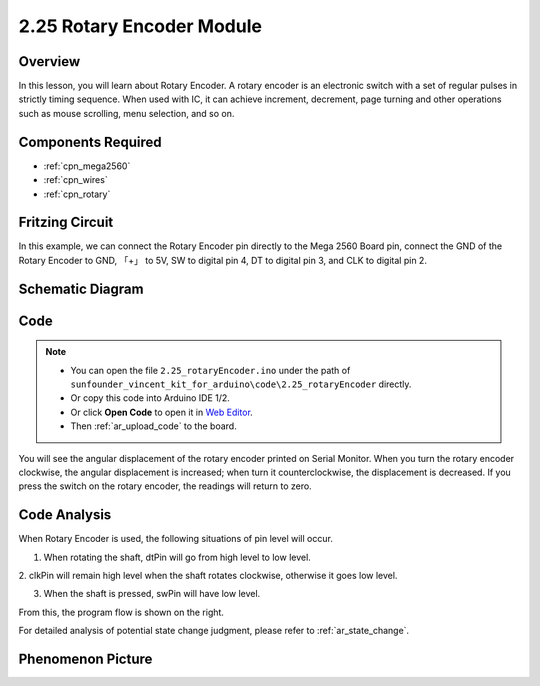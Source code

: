 .. _ar_rotary_encoder:

2.25 Rotary Encoder Module
===========================

Overview
--------------

In this lesson, you will learn about Rotary Encoder. A rotary encoder is
an electronic switch with a set of regular pulses in strictly timing
sequence. When used with IC, it can achieve increment, decrement, page
turning and other operations such as mouse scrolling, menu selection,
and so on.

Components Required
------------------------

.. image:: img/Part_two_25.png

* :ref:`cpn_mega2560`
* :ref:`cpn_wires`
* :ref:`cpn_rotary`


Fritzing Circuit
-----------------------

In this example, we can connect the Rotary Encoder pin directly to the
Mega 2560 Board pin, connect the GND of the Rotary Encoder to GND, 「+」
to 5V, SW to digital pin 4, DT to digital pin 3, and CLK to digital pin
2.

.. image:: img/image207.png
   :align: center

Schematic Diagram
------------------------

.. image:: img/image208.png
   :align: center

Code
------------

.. note::

    * You can open the file ``2.25_rotaryEncoder.ino`` under the path of ``sunfounder_vincent_kit_for_arduino\code\2.25_rotaryEncoder`` directly.
    * Or copy this code into Arduino IDE 1/2.
    * Or click **Open Code** to open it in `Web Editor <https://docs.arduino.cc/cloud/web-editor/tutorials/getting-started/getting-started-web-editor>`_.
    * Then :ref:`ar_upload_code` to the board.

.. raw:: html

    <iframe src=https://create.arduino.cc/editor/sunfounder01/b54bd8df-96a1-40e5-a091-13e24c7179e4/preview?embed style="height:510px;width:100%;margin:10px 0" frameborder=0></iframe>

You will see the angular displacement of the rotary encoder
printed on Serial Monitor. When you turn the rotary encoder clockwise,
the angular displacement is increased; when turn it counterclockwise,
the displacement is decreased. If you press the switch on the rotary
encoder, the readings will return to zero.

Code Analysis
------------------

When Rotary Encoder is used, the following situations of pin level will
occur.

1. When rotating the shaft, dtPin will go from high level to low level.

2. clkPin will remain high level when the shaft rotates clockwise,
otherwise it goes low level.

3. When the shaft is pressed, swPin will have low level.

From this, the program flow is shown on the right.

For detailed analysis of potential state change judgment, please refer
to :ref:`ar_state_change`.

.. image:: img/image209.png
   :align: center

Phenomenon Picture
-------------------------

.. image:: img/image210.jpeg
   :align: center